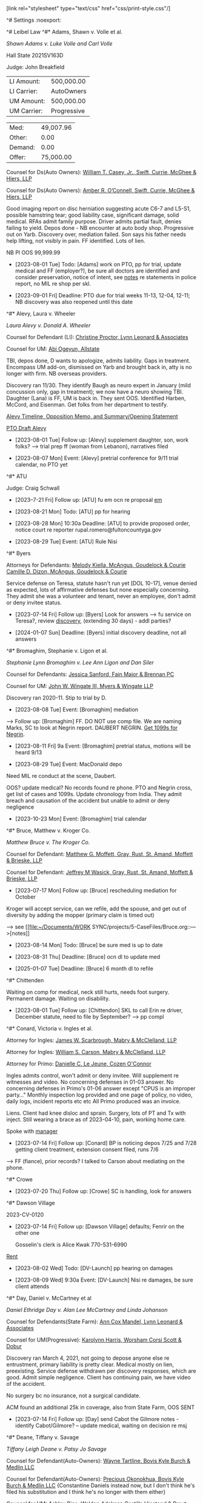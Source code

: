 ^# Settings                                                         :noexport:

#+OPTIONS: toc:nil num:nil H:2 title:nil tags:nil

# HTML style sheet for print CSS. Solarized stylsheet fallback at http://thomasf.github.io/solarized-css/solarized-dark.min.css

#+HTML_HEAD:[link rel="stylesheet" type="text/css" href="css/print-style.css"/]
#+OPTIONS: html-style:nil

# LaTeX compiler and class - xelatex has better font handling and unicode
#+latex_compiler: xelatex
#+latex_class: article

# LaTeX spacing and indent - single space after period is "French"
#+latex_header: \setlength{\parskip}{1em}
#+latex_header: \setlength{\parindent}{0em}
#+latex_header: \frenchspacing

# LaTeX links
#+latex_header: \usepackage{hyperref}
#+latex_header: \hypersetup{colorlinks=true}
#+latex_header: \hypersetup{urlcolor=blue}

# LaTeX fonts
#+latex_header: \usepackage{fontspec}
#+latex_header: \setmainfont{Charter Roman}
#+latex_header: \setsansfont{IBM Plex Sans}
#+latex_header: \setmonofont{iA Writer Mono S}

^# Leibel Law
^#* Adams, Shawn v. Volle et al.

/Shawn Adams v. Luke Volle and Carl Volle/

#+begin_src elisp :exports results :results value html
  (setq AdamsShawn
	'(:name "AdamsShawn"
	      :court "Hall State"
	      :judge "John Breakfield"
	      :can "2021SV163D"
	      :status "pretrial" ; 09-01 for 11-01 [Adams] Nov/Dec
	      :liamt 500000.0
	      :licarr "AutoOwners"
	      :umamt 500000.0
	      :umcarr "Progressive"            
	      :med 49007.96 ; 28k estimate future surgery
	      :other 0.0
	      :demand 0.0
	      :offer 75000.0))
  (add-to-list 'caselist AdamsShawn)
  (my-caseprint-html AdamsShawn)
#+end_src

#+RESULTS:
#+begin_export html
<div><p>Hall State 2021SV163D</p><p>Judge: John Breakfield</p><p><table><tr><td>LI Amount:</td><td data-type="liamt">500,000.00</td></tr><tr><td>LI Carrier:</td><td data-type="licarr">AutoOwners</td></tr><tr><td>UM Amount:</td><td data-type="umamt">500,000.00</td></tr><tr><td>UM Carrier:</td><td data-type="umcarr">Progressive</td></tr></table></p><p><table><tr><td>Med:</td><td data-type="med">49,007.96</td></tr><tr><td>Other:</td><td data-type="other">0.00</td></tr><tr><td>Demand:</td><td data-type="demand">0.00</td></tr><tr><td>Offer:</td><td data-type="offer">75,000.00</td></tr></table></p></div>
#+end_export

Counsel for Ds(Auto Owners): [[https://gabar.reliaguide.com/lawyer/30309-GA-William-Casey-272796][William T. Casey, Jr., Swift, Currie, McGhee & Hiers, LLP]]

Counsel for Ds(Auto Owners): [[https://gabar.reliaguide.com/lawyer/30533-GA-Amber-OConnell-282120][Amber R. O’Connell, Swift, Currie, McGhee & Hiers, LLP]]

Good imaging report on disc herniation suggesting acute C6-7 and L5-S1, possible hamstring tear; good liability case, significant damage, solid medical. RFAs admit family purpose. Driver admits partial fault, denies failing to yield. Depos done - NB encounter at auto body shop. Progressive out on Yarb. Discovery over, mediation failed. Son says his father needs help lifting, not visibly in pain. FF identified. Lots of lien.

NB Pl OOS 99,999.99

- [2023-08-01 Tue] Todo: [Adams] work on PTO, pp for trial, update medical and FF (employer?), be sure all doctors are identified and consider preservation, notice of intent, see [[file:~/Documents/WORK SYNC/projects/5-CaseFiles/AdamsShawn.md][notes]] re statements in police report, no MIL re shop per skl.

- [2023-09-01 Fri] Deadline: PTO due for trial weeks 11-13, 12-04, 12-11; NB discovery was also reopened until this date
  
^#* Alevy, Laura v. Wheeler

 /Laura Alevy v. Donald A. Wheeler/

#+begin_src elisp :exports results :results value html
  (setq Alevy
	'(:name "Alevy"
	      :court "Hall State"
	      :judge "Baldwin"
	      :can "2020SV298Z"
	      :status "pretrial" ; 08-07 for 09-11
	      :liamt 250000.0
	      :licarr "State Farm"
	      :umamt 250000.0
	      :umcarr "Encompass"
	      :med 21264.15
	      :other 19400.0
	      :demand 0.0
	      :offer 20000.0))
  (add-to-list 'caselist Alevy)
  (my-caseprint-html Alevy)
#+end_src

Counsel for Defendant (LI): [[https://gabar.reliaguide.com/lawyer/30091-GA-Christine-Proctor-272295][Christine Proctor, Lynn Leonard & Associates]]

Counsel for UM: [[https://gabar.reliaguide.com/lawyer/30043-GA-Abiemwense-Oyegun-278090][Abi Ogeyun, Allstate]]

TBI, depos done, D wants to apologize, admits liability. Gaps in treatment. Encompass UM add-on, dismissed on Yarb and brought back in, atty is no longer with firm. NB overseas providers.

Discovery ran 11/30. They identify Baugh as neuro expert in January (mild concussion only, gap in treatment); we now have a neuro showing TBI. Daughter (Lana) is FF, UM is back in. They sent OOS. Identified Harben, McCord, and Eisenman. Get folks from her department to testify.

[[mu4e:msgid:PH7PR22MB3567086DF63AD534C8411C3E9F4B9@PH7PR22MB3567.namprd22.prod.outlook.com][Alevy Timeline, Opposition Memo, and Summary/Opening Statement]]

[[mu4e:msgid:BLAPR13MB46428FCF9D54C1F0220691D5AC4B9@BLAPR13MB4642.namprd13.prod.outlook.com][PTO Draft Alevy]]

- [2023-08-01 Tue] Follow up: [Alevy] supplement daughter, son, work folks? --> trial prep ff (woman from Lebanon), narratives filed

- [2023-08-07 Mon] Event: [Alevy] pretrial conference for 9/11 trial calendar, no PTO yet

^#* ATU

Judge: Craig Schwall

- [2023--7-21 Fri] Follow up: [ATU] fu em ocn re proposal
  [[mu4e:msgid:b24c188522c74fe4a43336f96931c051@atu732.org][em]]

- [2023-08-21 Mon] Todo: [ATU] pp for hearing

- [2023-08-28 Mon] 10:30a Deadline: [ATU] to provide proposed order, notice court re reporter rupal.romero@fultoncountyga.gov
  
- [2023-08-29 Tue] Event: [ATU] Rule Nisi

^#* Byers

#+begin_src elisp :exports results :results value html
  (setq Byers
	'(:name "Byers"
	      :court "Hall State"
	      :judge "Kelley M. Robertson"
	      :can "2023SV000451"
	      :status "discovery"
	      :liamt 0.0
	      :licarr ""
	      :umamt 0.0
	      :umcarr "NA"
	      :med 84706.89
	      :other 0.0
	      :demand 0.0
	      :offer 0.0))
  (add-to-list 'caselist Byers)
  (my-caseprint-html Byers)
#+end_src

Attorneys for Defendants: [[https://www.gabar.org/MemberSearchDetail.cfm?ID=MjA2Mjc1][Melody Kiella, McAngus, Goudelock & Courie]]
                          [[https://www.gabar.org/MemberSearchDetail.cfm?ID=OTUzMDcz][Camille D. Dizon, McAngus, Goudelock & Courie]]

Service defense on Teresa, statute hasn't run yet [DOL 10-17], venue denied as expected, lots of affirmative defenses but none especially concerning. They admit she was a volunteer and tenant, never an employee, don't admit or deny invitee status.

- [2023-07-14 Fri] Follow up: [Byers] Look for answers --> fu service on Teresa?, review [[file:~/Documents/WORK SYNC/projects/5-CaseFiles/Byers.org][discovery]], (extending 30 days) - addl parties?

- [2024-01-07 Sun] Deadline: [Byers] initial discovery deadline, not all answers

^#* Bromaghim, Stephanie v. Ligon et al.

/Stephanie Lynn Bromaghim v. Lee Ann Ligon and Dan Siler/

#+begin_src elisp :exports results :results value html
  (setq Bromaghim
	'(:name "Bromaghim"
	      :court "Lumpkin Superior"
	      :judge "Raymond George"
	      :can "SUCV2019000023"
	      :status "pretrial" ; 10-23 [Bromaghim] Oct
	      :liamt 500000.0
	      :licarr "USAA"
	      :umamt 100000.0
	      :umcarr "State Farm"
	      :med 237527.85
	      :other 0.0
	      :demand 0.0
	      :offer 0.0))
  (add-to-list 'caselist Bromaghim)
  (my-caseprint-html Bromaghim)
#+end_src

Counsel for Defendants: [[https://www.gabar.org/MemberSearchDetail.cfm?ID=NjI2MTc2][Jessica Sanford, Fain Major & Brennan PC]]

Counsel for UM: [[https://www.gabar.org/MemberSearchDetail.cfm?ID=NzcwNjEw][John W. Wingate III, Myers & Wingate LLP]]

Discovery ran 2020-11. Stip to trial by D.

- [2023-08-08 Tue] Event: [Bromaghim] mediation

--> Follow up: [Bromaghim] FF. DO NOT use comp file. We are naming Marks, SC to look at Negrin report. DAUBERT NEGRIN. [[https://www.fastmail.com/mail/Action_-_Follow_up/Mde43c64c6fa1836e114528ec?u=737c4181][Get 1099s for Negrin]]. 

- [2023-08-11 Fri] 9a Event: [Bromaghim] pretrial status, motions will be heard 9/13

- [2023-08-29 Tue] Event: MacDonald depo
  
Need MIL re conduct at the scene, Daubert. 

OOS? update medical? No records found re phone.  PTO and Negrin cross, get list of cases and 1099s. Update chronology from India. They admit breach and causation of the accident but unable to admit or deny negligence

- [2023-10-23 Mon] Event: [Bromaghim] trial calendar

^#* Bruce, Matthew v. Kroger Co.

/Matthew Bruce v. The Kroger Co./

#+begin_src elisp :exports results :results value html
  (setq Bruce
	'(:name "Bruce"
	      :court ""
	      :judge ""
	      :can ""
	      :status "dismiss/refile"
	      :liamt 7000000.0
	      :licarr "Kroger"
	      :umamt 0.0
	      :umcarr "NA"
	      :med 144820.92
	      :other 0.0
	      :demand 500000.0
	      :offer 0.0))
  (add-to-list 'caselist Bruce)
  (my-caseprint-html Bruce)
#+end_src

Counsel for Defendant: [[https://gabar.reliaguide.com/lawyer/30326-GA-Matthew-Moffett-254910][Matthew G. Moffett, Gray, Rust, St. Amand, Moffett & Brieske, LLP]]

Counsel for Defendant: [[https://gabar.reliaguide.com/lawyer/30326-GA-Jeffrey-Wasick-268609][Jeffrey M Wasick, Gray, Rust, St. Amand, Moffett & Brieske, LLP]]

- [2023-07-17 Mon] Follow up: [Bruce] rescheduling mediation for October

Kroger will accept service, can we refile, add the spouse, and get out of diversity by adding the mopper (primary claim is timed out)

  --> see [[file:~/Documents/WORK SYNC/projects/5-CaseFiles/Bruce.org::--->[notes]] 

- [2023-08-14 Mon] Todo: [Bruce] be sure med is up to date

- [2023-08-31 Thu] Deadline: [Bruce] ocn dl to update med

- [2025-01-07 Tue] Deadline: [Bruce] 6 month dl to refile

^#* Chittenden

Waiting on comp for medical, neck still hurts, needs foot surgery. Permanent damage. Waiting on disability.

- [2023-08-01 Tue] Follow up: [Chittendon] SKL to call Erin re driver, December statute, need to file by September? --> pp compl

^#* Conard, Victoria v. Ingles et al.

#+begin_src elisp :exports results :results value html
  (setq Conard
	'(:name "Conard"
	      :court "Fulton State"
	      :judge "Jay Roth"
	      :can "22EV006583"
	      :status "discovery"
	      :liamt 1000000.0
	      :licarr "Safety National Casualty"
	      :umamt 0.0
	      :umcarr "N/A"
	      :med 55949.44
	      :other 3840.0
	      :demand 0.0
	      :offer 0.0))
  (add-to-list 'caselist Conard)
  (my-caseprint-html Conard)
#+end_src

Attorney for Ingles: [[https://www.gabar.org/MemberSearchDetail.cfm?ID=NjI4MzI4][James W. Scarbrough, Mabry & McClelland, LLP]]

Attorney for Ingles: [[https://www.gabar.org/MemberSearchDetail.cfm?ID=MjQzNzkw][William S. Carson, Mabry & McClelland, LLP]]

Attorney for Primo: [[https://www.gabar.org/MemberSearchDetail.cfm?ID=MTM0MjIy][Danielle C. Le Jeune, Cozen O'Connor]]

Ingles admits control, won't admit or deny invitee. Will supplement re witnesses and video. No concerning defenses in 01-03 answer. No concerning defenses in Primo's 01-06 answer except "CPUS is an improper party..." Monthly inspection log provided and one page of policy, no video, daily logs, incident reports etc etc All Primo produced was an invoice.

Liens. Client had knee disloc and sprain. Surgery, lots of PT and Tx with inject. Still wearing a brace as of 2023-04-10, pain, working home care.

Spoke with [[file:~/Documents/WORK SYNC/projects/5-CaseFiles/Conard.org::*Notes][manager]] 

- [2023-07-14 Fri] Follow up: [Conard] BP is noticing depos 7/25 and 7/28 getting client treatment, extension consent filed, runs 7/6

--> FF (fiance), prior records? I talked to Carson about mediating on the phone.

^#* Crowe

- [2023-07-20 Thu] Follow up: [Crowe] SC is handling, look for answers
  
^#* Dawson Village

2023-CV-0120

- [2023-07-14 Fri] Follow up: [Dawson Village] defaults; Fenrir on the other one

  Gosselin's clerk is Alice Kwak 770-531-6990

[[file:~/Documents/WORK SYNC/projects/5-CaseFiles/DawsonV.org::*Rent RSS][Rent]]

- [2023-08-02 Wed] Todo: [DV-Launch] pp hearing on damages

- [2023-08-09 Wed] 9:30a Event: [DV-Launch] Nisi re damages, be sure client attends

^#* Day, Daniel v. McCartney et al

/Daniel Ethridge Day v. Alan Lee McCartney and Linda Johanson/ 

#+begin_src elisp :exports results :results value html
  (setq Day
	'(:name "Day"
	      :court "Forsyth State"
	      :judge "Russell McClelland"
	      :can "20SC-0483-B"
	      :status "pretrial" ; [Day] MSJ pending
	      :liamt 125000.0
	      :licarr "State Farm"
	      :umamt 100000.0
	      :umcarr "Progressive"
	      :med 85426.07
	      :other 6686.25
	      :demand 100000.0
	      :offer 86000.0))
  (add-to-list 'caselist Day)
  (my-caseprint-html Day)
#+end_src

Counsel for Defendants(State Farm): [[https://gabar.reliaguide.com/lawyer/30345-GA-Ann-Mandel-254226][Ann Cox Mandel, Lynn Leonard & Associates]]

Counsel for UM(Progressive): [[https://gabar.reliaguide.com/lawyer/30006-GA-Karolynn-Harris-252472][Karolynn Harris, Worsham Corsi Scott & Dobur]]

Discovery ran March 4, 2021, not going to depose anyone else re entrustment, primary liability is pretty clear. Medical mostly on lien, preexisting. Service defense withdrawn per discovery responses, which are good. Admit simple negligence. Client has continuing pain, we have video of the accident.

No surgery bc no insurance, not a surgical candidate.

ACM found an additional 25k in coverage, also from State Farm, OOS SENT

- [2023-07-14 Fri] Follow up: [Day] send Cabot the Gilmore notes - identify Cabot/Gilmore? -- update medical, waiting on decision re msj

^#* Deane, Tiffany v. Savage

/Tiffany Leigh Deane v. Patsy Jo Savage/ 

#+begin_src elisp :exports results :results value html
  (setq Deane
	'(:name "Deane"
	      :court "Dawson Superior"
	      :judge "Kathlene F. Gosselin"
	      :can "2022-CV-0049"
	      :status "pretrial" ; 08-09 for 10-09 [Deane] Oct
	      :liamt 100000.0
	      :licarr "AutoOwners"
	      :umamt 25000.0
	      :umcarr "SafeAuto"
	      :med 97839.65
	      :other 0.0
	      :demand 0.0
	      :offer 40000.0))
  (add-to-list 'caselist Deane)
  (my-caseprint-html Deane)
#+end_src

Counsel for Defendant(Auto-Owners): [[https://gabar.reliaguide.com/lawyer/30338-GA-Wayne-Tartline-248299][Wayne Tartline, Bovis Kyle Burch & Medlin LLC]]

Counsel for Defendant(Auto-Owners): [[https://gabar.reliaguide.com/lawyer/30338-GA-Precious-Okonokhua-387461][Precious Okonokhua, Bovis Kyle Burch & Medlin LLC]] {Constantine Daniels instead now, but I don't think he's filed his substitution and I think he's no longer with them either}

Counsel for UM: [[https://gabar.reliaguide.com/lawyer/30339-GA-Ashley-Rice-268185][Ashley Rice, Waldon Adelman Castilla Hiestand & Prout]] {PAID}

Counsel for UM: [[https://gabar.reliaguide.com/lawyer/30604-GA-Ellen-Lundergan-325742][Zhengchan "Ellen" Lu, Waldon Adelman Castilla Hiestand & Prout]] {PAID}

D admits that she "inadvertantly caused" the collision, pled comparative fault, won't commit re no non-party fault. Hiding the ball on surveillance? Remember we spoke with the officer. 

Need MIL re referral from our office, DL. They are going to hammer her on the gap in treatment, operating without a license. SOL defense withdrawn. UM responses to discovery not great, but they tendered and we took their money. We are not going to identify Cabot, he's consulting only.

MIL re DUI --> use son as adverse inference - Discovery ran 9/19.

- [2023-07-14 Fri] Follow up: [Deane] Supplement Nelson report, pp for pretrial

  --> also need an ortho expert, getting PPD and talking to Malcolm, rss re how to handle the non-cooperating witness, getting pharma and non-parties, get more FF, don't do depo bc narrative is good?

- [2023-08-01 Tue] Todo: [Deane] PTO

- [2023-08-09 Wed] Event: [Deane] pretrial conference via Zoom, no mention of PTO in order but seems to invoke the superior court rules, which require counsel to present an order at pretrial

^#* Denson, Betty v. Gerteisen

/Betty Denson v. Donald Gerteisen and Linda Gerteisen/

#+begin_src elisp :exports results :results value html
  (setq Denson
	'(:name "Denson"
	      :court "NDGA Gainesville"
	      :judge "Steve C. Jones"
	      :can "2:20-cv-00228-SCJ"
	      :status "appeal" ; 07-17 [Denson] July 17 oral argument
	      :liamt 500000.0
	      :licarr "JohnsonJohnson"
	      :umamt 0.0
	      :umcarr "NA"
	      :med 163656.09
	      :other 0.0
	      :demand 500000.0
	      :offer 50000.0))
  (add-to-list 'caselist Denson)
  (my-caseprint-html Denson)
#+end_src

Counsel for Defendants: [[https://gabar.reliaguide.com/lawyer/30309-GA-Paul-Fields-256388][Paul Fields, Fields Howell LLP]]

Counsel for Defendants: [[https://gabar.reliaguide.com/lawyer/30326-GA-Christopher-Lee-281365][Christopher Sue-Min Lee, Fields Howell LLP]]

AL co-counsel: [[https://stokesstemle.com/attorneys/jonathan-h-stokes/][Jonathan Stokes, Stokes Stemle, LLC]]  [JStokes@StokesStemle.com]

[[[file:~/Documents/WORK SYNC/projects/5-CaseFiles/Denson.md][notes]]] EDF ID 11Cir is 430669620

- [2023-07-17 Mon] Todo: [Denson] pp SKL for oral

- [2023-07-21 Fri] Event: [Denson] oral argument calendared, remember to look at rule re check in etc

^#* Estes, Barbara v. Jim Hardman Buick GMC, Inc.

/Barbara Estes v. Jim Hardman Buick GMC, Inc. and Atlantic Leasing, LLC/

#+begin_src elisp :exports results :results value html
  (setq EstesB
	'(:name "EstesB"
	      :court "Hall State"
	      :judge "Larry Baldwin"
	      :can "2021SV632Z"
	      :status "pretrial"
	      :liamt 1000000.0
	      :licarr "Zurich"
	      :umamt 0.0
	      :umcarr "NA"
	      :med 136522.29
	      :other 0.0
	      :demand 2000000.0
	      :offer 75000.0))
  (add-to-list 'caselist EstesB)
  (my-caseprint-html EstesB)
#+end_src

Counsel for Defendants: [[https://www.gabar.org/MemberSearchDetail.cfm?ID=NjI4ODQw][Stephen M. Schatz, Swift Currie McGhee & Hiers LLP]]

Counsel for Defendants: [[https://www.gabar.org/MemberSearchDetail.cfm?ID=NTc1NzU3][Lauren E.H. Meadows, Swift Currie McGhee & Hiers LLP]]

SOL 2021-12-17 trip and fall at a dealership. Answer for all Ds filed 2021-08-13, alleges JHA, Inc not a proper D, no other concerning defenses. Client hit her head, LOC, neck surgery recommended and done. Medpay 5k exhausted. Liens. Atlantic leased premises but did not have custody or control, JHB "operated a business" on the premises, denies custody or control. Jim Hardman, James Robert Anderson, Jim Hardman Buick GMC, Inc. 30b6, Michele Foitle/Tom Rumble; Rumble took the photos. ID'd Satterfield, never scheduled his depo, liability depos are done. Discovery ran 9/1.

New adjuster, we sent demand for 650,000, wants to see if there is interest in continuing settlement discussion, she has authority for 75,000, trying to make a strong move, willing to talk about more

- Follow up: [EstesB] SETTLED

^#* Fugich

- [2023-07-21 Fri] Follow up: [Fugich] Offered 1k in 2 installments, waiting on counter, 6.4 on hold, rss re acceptance of the work, no inspection

total of 150k in invoices, willing to take half 75k, can pay over time

they would LIKE to resolve it

^#* Gade, Krishna et al. v. Wynn

/Krishna Gade and Mekala Srilatha v. Wynn Bevely/

#+begin_src elisp :exports results :results value html
  (setq Gade
	'(:name "Gade"
	      :court "Cobb State"
	      :judge "Maria B. Golick"
	      :can "20-A-1233"
	      :status "pretrial"
	      :liamt 200000.0
	      :licarr "State Farm"
	      :umamt 0.0
	      :umcarr "GEICO"
	      :med 94038.98
	      :other 7200.0
	      :demand 200000.0
	      :offer 82000.0))
  (add-to-list 'caselist Gade)
  (my-caseprint-html Gade)
#+end_src

Counsel for Defendant(State Farm): [[https://gabar.reliaguide.com/lawyer/30060-GA-William-Anderson-283202][Curtis Anderson, Downey & Cleveland LLP]]

Counsel for Defendant(State Farm): [[https://gabar.reliaguide.com/lawyer/30343-GA-James-Cannella-267443][James Cannella, Downey & Cleveland LLP]]

Counsel for UM (GEICO): [[https://gabar.reliaguide.com/lawyer/30305-GA-Dennis-Manganiello-258810][Dennis Manganiello, GEICO]]

Cannella is denying basically everything in our RFAs. D admits liability in deposition, do we have his name right? Many issues with medical. Discovery is run.
Mediation 9/14 failed, D has expert.
 
- Follow up: [Gade] Jimmy Grant?

Never got email confirming authority 100,000 for both, less fees and expenses.

^#* Hopkins v. Nelson et al

/Christopher Todd Hopkins v. John Michael Nelson, Baldwin Paving Company, Inc., and Vertical Earth, Inc./

#+begin_src elisp :exports results :results value html
  (setq Hopkins
	'(:name "Hopkins"
	      :court "Cobb State"
	      :judge "Carl W. Bowers"
	      :can "22-A-3078"
	      :status "discovery"
	      :liamt 1000000.0
	      :licarr "Travelers"
	      :umamt 100000.0
	      :umcarr "Hanover"
	      :med 8698.51
	      :other 0.0
	      :demand 0.0
	      :offer 0.0))
  (add-to-list 'caselist Hopkins)
  (my-caseprint-html Hopkins)
#+end_src

Counsel for D: [[https://www.gabar.org/MemberSearchDetail.cfm?ID=Nzk3OTUy][Calvin P. Yaeger. Swift Currie]]

Counsel for D: [[https://www.gabar.org/MemberSearchDetail.cfm?ID=OTM0MjEw][R. Alejandro Guarin, Swift Currie]]

Counsel for Vertical: [[https://www.gabar.org/MemberSearchDetail.cfm?ID=NDk1NTEz][John L. McKinley, Jr., Mozley, Finlayson & Loggins, LLP]]

Counsel for Vertical: [[https://www.gabar.org/MemberSearchDetail.cfm?ID=NzAzOTkx][Jennifer T. McLean, Mozley, Finlayson & Loggins, LLP]]

contruction zone Forsyth accident SOL 2024-01-30. Nelson and Baldwin answered 12/9 with no concerning defenses. Vertical Earth served 10/7, default opened.

Went for an MRI, Maloon talks about post-concussive. No presuit demands in file. Medpay 1,000 exhausted. NB we have plenty of body cam. No disposition on file. Seems like it's clearly a failure to yield though, and we have an expert.

Baldwin admits scope of employment, ownership of vehicle, denies direct negligence. Their driver denies liability, admits failure to yield but claims Hopkins was speeding and changed lanes suddenly, striking him. Safety manuals produced, no drug testing, they admit that was a mistake.

[[file:~/Documents/WORK SYNC/projects/5-CaseFiles/HopkinsNotes.org::\[ \] timeline for demand][notes]]

- [2023-07-14 Fri] Follow up: [Hopkins] SKL calling Mike Nelson re 30b6 strategy, anyone from County, etc.? VE is wanting to move the case along - should we wait? fu ORR DOT, start to pp depos, supplement Nelson report, get dates for client, driver[?] [or are we waiting on Nelson] -- fu em [[mu4e:msgid:m2bki8fhqg.fsf@leibel.com][Guarin]] requesting supplement [need a demand], 30b6 both Ds and the insurance company - can't find VE documents

- [2023-09-18 Mon] Deadline: [Hopkins] discovery dl per VE Answer

^#* Ivie v Senor Fiesta

/Shelia Ivie v. Senor Fiesta #2 LLC, Senor Fiesta #3 LLC, and Rainer Hendon Dawson Marketplace Acquisitions I, LLC, State Court of Gwinnett County, 22-C-05919-S4/

#+begin_src elisp :exports results :results value html
  (setq Ivie
	'(:name "Ivie"
	      :court "Gwinnett State"
	      :judge "Ronda Colvin"
	      :can "22-C-05919-S4"
	      :status "discovery"
	      :liamt 1000000.0
	      :licarr ""
	      :umamt 0000.0
	      :umcarr "NA"
	      :med 5921.0
	      :other 0.0
	      :demand 0.0
	      :offer 0.0))
  (add-to-list 'caselist Ivie)
  (my-caseprint-html Ivie)
#+end_src

Attorney for Ds: [[https://gabar.reliaguide.com/lawyer/30319-GA-Michelle-Rossi-278195][Michelle E. Rossi, Law Offices of Assunta S. Fiorini]]

RHDMA Answer was due 11-21, extension filed discovery only 12/6, substitution filed 12/16 putting Rossi in as their counsel, no answer ever filed. Other Ds answered 12/2.

Answers filed with usual defenses 12/2, prior traversal, they want Senor 2 out but admit business invitee status as to Senor 3. Client has permanent partial disability. Lease produced. They are going to point to ETOH.

Case has liens, loss of use from elbow injury, inoperable.

- [2023-07-14 Fri] Follow up: [Ivie] fu [[mu4e:msgid:m2sfai9g7u.fsf@leibel.com][em]], three more notices, call former employee, check client medical status, do a quick Zeigler mediation after client depo, get authority from client

- [2023-07-25 Tue] Event: [Ivie] client depos

- [2023-08-15 Tue] Event: [Ivie] liability depos

- [2023-09-15 Fri] Deadline: [Ivie] discovery dl

- [2023-10-16 Mon] Deadline: [Ivie] to disclose / depose experts

- [2023-11-03 Fri] Deadline: [Ivie] dl for Pl to present PTO to ocn, PTO must be consolidated, witnesses identified by name

- [2023-11-14 Tue] Deadline: [Ivie] motions AND PTO, must consult re in limine issues, written report re deposition objections due 15 days prior to trial, other trial issues addressed in case management order

- [2023-10-30 Mon] Deadline: [Ivie] mediation
  
^#* Keller, Olivia v. Olivia Wilson et al.

/Olivia Keller v. Olivia Wilson and Jason Wilson/

Counsel for Defendants: [[https://gabar.org/MemberSearchDetail.cfm?ID=NTg2NDU2][James Wysocki, Law Offices of Assunta Fiorini (Farmers)]]

#+begin_src elisp :exports results :results value html
  (setq Keller
	'(:name "Keller"
	      :court "Fulton State"
	      :judge "Diane E. Besson"
	      :can "22EV003983"
	      :status "service"
	      :liamt 3250000.0
	      :licarr "Farmers"
	      :umamt 1000000.0
	      :umcarr "Central Mutual"
	      :med 54162.03
	      :other 0.0
	      :demand 0.0
	      :offer 0.0))
  (add-to-list 'caselist Keller)
  (my-caseprint-html Keller)
#+end_src

Migraines (neck trauma?), lower back pain radiates, leg weakness, epidurals, nerve block, dry needling, meds (Lyrica, Tramadol), kids in the car. Talking about device, surgery. We sent her to a different neuro. Both were insured through work. UM out on Yarb.

3MM UMBRELLA ON LI SIDE

Per SKL client TBI headaches, hearing, memory, obgyn, big brain. sent to Weber (Neuro) and Combier for review. Medicaid.

Birthday, winery, not drinking, just turned in front, clear liability. No conversations with my client. Disinterested witness with dashcam, willing to talk. Might have. His client has video going around car.

Olivia 414877580 SSN
770-314-7823 ATT Jason Wilson
Father 4045975286

No service defense per Wysocki, DOL 2020-11-24

Per Wysocki, this is really a damages case, regardless of what Olivia says. Liability not an issue.

Discovery ran 3/6 --> D depos done, set up Zoom with other P, fu Pl depo, get medical in order

Per SKL no further future medical

- [2023-07-14 Fri] Follow up: [Keller] mediate

^#* Kohler, Robert v. Carroll

/Robert Kohler v. Karen Carroll/

#+begin_src elisp :exports results :results value html
  (setq Kohler
	'(:name "Kohler"
	      :court "Forsyth State"
	      :judge "McClelland"
	      :can "21SC-0654-B"
	      :status "discovery"
	      :liamt 500000.0
	      :licarr "Encompass"
	      :umamt 300000.0
	      :umcarr "Donegal"
	      :med 148097.0
	      :other 57100.0
	      :demand 487000.0
	      :offer 103000.0))
  (add-to-list 'caselist Kohler)
  (my-caseprint-html Kohler)
#+end_src

Counsel for D: [[https://gabar.reliaguide.com/lawyer/30603-GA-William-Cowsert-257518][William Cowsert, Cowsert Heath LLP]]

Counsel for D: [[https://gabar.reliaguide.com/lawyer/30603-GA-Susan-Elder-248758][Susan Elder, Cowsert Heath LLP]]

Counsel for UM: [[http://martensonlaw.com/attorneys/e-alan-miller/][Alan Miller, Martenson Hasbrouck & Simon LLP]]

Counsel for UM: [[https://gabar.reliaguide.com/lawyer/30326-GA-William-Prosch-309435][Trey Prosch, Martenson Hasbrouck & Simon LLP]]

D Answer filed 06/09/21, no concerning defences, admits negligence and causation of the collision. RFAs point to the fact that this was a chain reaction accident.

Trey Prosch / Al Miller UM Southern/Donegal Insurance, carrier for employer. He says personal UIM has 500k? 404-909-8116. Neck surgery, recovering from back surgery.

D admits liability, discovery responses clean. She's hiding behind the chain reaction. But the issue is dealt with by stipulation now, with the other parties dismissed.

No concerning defenses in UM answer. Supplementing FCE. Amber (former spouse) 706-968-6364, father 770-654-9605, they may have contacted.

  --> SKL to talk to Belknap then take deposition or narrative, looking into pain mgt --> work on PTO, looking into Belknap live

    get officer affidavit? no motion filed yet

    No property claim, they paid (too little, but we got the check)

    55,000 from Northside Spine and Pain, but can't find where that's from, maybe in what was sent today

- [2023-07-14 Fri] Follow up: [Kohler] get ready for trial [SKL to talk to OCN] - traffic reconstruction, FF, etc, 3d party request to insurance companies for photographs, file tax records from email and think about lost income claim

[ ] supplement property invoice 2019-06-24-Property Damage Repair Order

[ ] get his accountant as a witness

[ ] someone from the shop that did the work, or Danny Brackett

[ ] headache - depose Keating?

[ ] Ask Belknap about proximate cause

^#* Kridel, Geoffrey v. MCD

#+begin_src elisp :exports results :results value html
  (setq Kridel
	'(:name "Kridel"
	      :court "Gwinnett State"
	      :judge "Pamela South"
	      :can "22-C-03265-S5"
	      :status "new filing"
	      :liamt 1000000.0
	      :licarr "Main Street America Group"
	      :umamt 0.0
	      :umcarr "NA"
	      :med 78369.03
	      :other 0.0
	      :demand 0.0
	      :offer 0.0))
  (add-to-list 'caselist Kridel)
  (my-caseprint-html Kridel)
#+end_src

Counsel for all Ds: [[https://www.gabar.org/MemberSearchDetail.cfm?ID=ODg5MDky][John Alexander Hannay, American Family]]

Slip and fall at McDonald's, all entities answered with no concerning defenses as of 7/22

discovery ran 4/24

- [2023-07-14 Fri] Todo: [Kridel] review re pp for trial, RFA nobody recalls fall, OOS AND MEDIATE, get nonparties

  do not contact employees - doctor depo waits for after msj
  
^#* McKinney v. Jenkins & Stiles et al.

Forklift accident in TN - NB answer points finger at other parties, being handled by TN counsel

fu re firearms

- [2023-10-10 Tue] Event: [McKinney] Trial

^#* McMullen, Shirley [Davis, Patricia] v. Jones

/Patricia Mercner Davis, individually, as wrongful death claimant, and as personal representative of the Estate of Shirley Mercner McMullen, deceased, and Lynn Hyde and Randy Mercner v. Keira Jones, Jean Jespersen and Michael Jespersen/

Counsel for Defendant: [[https://gabar.reliaguide.com/lawyer/30319-GA-Michael-Moore-273655][Michael J. Moore, Strickland & Schwartz, LLC]]

Counsel for Counterclaim Defendant: [[https://gabar.reliaguide.com/lawyer/30006-GA-Cynthia-Bower-270882][Cynthia Bower, Worsham, Corsi, Dobur & Berss]]

#+begin_src elisp :exports results :results value html 
  (setq McMullen
	'(:name "McMullen"
	      :court "Fulton State"
	      :judge "John R. Mather"
	      :can "22EV000637"
	      :status "discovery"
	      :liamt 100000.0
	      :licarr "Farmers"
	      :umamt 100000.0
	      :umcarr "Progressive"
	      :med 0.0
	      :other 0.0
	      :demand 0.0
	      :offer 100000.0))
  (add-to-list 'caselist McMullen)
  (my-caseprint-html McMullen)
 #+end_src

SOL 2023/02/08, this is a death case, they want to tender 100k. Speeding citation three days prior. We got the UM 100k. 

They are alleging our client went through a yellow signal. Witness in building near intersection. Jennifer Norris, 7702892808, saw green signal in lane D was turning into immediately after crash, did not see the crash. They sent us a copy of 40-6-73, but we properly alleged violation of 40-6-71? Only witnesses identified in rogs are those in the accident report. NB criminal case ongoing. Counterclaim dismissed without prejudice.

--> hold re experts, discovery ran 2023-05-01

- [2023-07-14 Fri] Follow up: [McMullen] look at appeal one more time and then fu re docket Whiddon v. Stargell, 192 Ga. App. 826 (1989)

settle with consent j't? Waiting to hear from their private counsel [David Pope?] - reconsideration family purpose

discovery order
insufficient evidence
family purpose
control of the vehicle

^#* Moye, Sheria v. Black et al.

/Sheria Moye v. Emily Anne Black, MD, Kimberly Stanley, Jacob Dickson, Northeast Georgia Medical Center, Inc., Northeast Georgia Physician's Group, Inc., Monitoring Concepts Neuro, LLC, and US IOM, LLC/

#+begin_src elisp :exports results :results value html
  (setq Moye
	'(:name "Moye"
	      :court "DeKalb State"
	      :judge "Kimberly Alexander"
	      :can "21A04921"
	      :status "discovery"
	      :liamt 0.0
	      :licarr "TBD"
	      :umamt 0.0
	      :umcarr "NA"
	      :med 45807.88
	      :other 0.0
	      :demand 0.0
	      :offer 0.0))
  (add-to-list 'caselist Moye)
  (my-caseprint-html Moye)
#+end_src

Counsel for Black, NGPG, NEGMC: [[https://gabar.reliaguide.com/lawyer/30309-GA-Michael-Bailey-248155][M. Scott Bailey, Huff, Powell & Bailey, LLC]]

Counsel for Black, NGPG, NEGMC: [[https://gabar.reliaguide.com/lawyer/30309-GA-Lindsey-Costakos-279062][Lindsey L. Costakos, Huff, Powell & Bailey, LLC]]

Counsel for Stanley, Dickson and monitoring entities: [[https://gabar.reliaguide.com/lawyer/30303-GA-Terrell-Benton-263119][Terrell W. Benton, III, Hall Booth Smith, PC]]

Counsel for Stanley, Dickson and monitoring entities: [[https://gabar.reliaguide.com/lawyer/30303-GA-Sheila-Kazemian-281971][Sheila K. Kazemian, Hall Booth Smith, PC]]

Neck surgery medmal. No concerning defenses as to most defendants except to venue. Dickson out.

See notes. NB battery and informed consent malpractice are DIFFERENT THINGS, general consent is a defense to battery claim

Discovery ran 6/23

- [2023-07-14 Fri] Follow up: [Moye] call or fu re 30b6, policies etc, all experts should be identified.

- [2023-08-09 Wed] Event: [Moye] pretrial conference, PTO will be due 60 days prior to specially set trial date, need to meet and confer prior re discovery and come to pretrial with settlement authority.

^#* Nater, Paul v. Redfern

#+begin_src elisp :exports results :results value html
  (setq Nater
	'(:name "Nater"
	      :court "Gwinnett State"
	      :judge "Pamela South"
	      :can "21-C-07576-S5"
	      :status "pretrial" ; [Nater] not set
	      :liamt 100000.0
	      :licarr "State Farm"
	      :umamt 100000.0
	      :umcarr "USAA"
	      :med 43946.74
	      :other 28000.0
	      :demand 100000.0
	      :offer 28371.44))
  (add-to-list 'caselist Nater)
  (my-caseprint-html Nater)
#+end_src

Counsel for Defendant: [[https://gabar.reliaguide.com/lawyer/30345-GA-Alaina-Howard-107788][Alaina S. Howard, Lynn Leonard & Associates]]

Counsel for UM: [[https://gabar.reliaguide.com/lawyer/30060-GA-Ryan-Ingram-272652][Ryan Ingram, Moore Ingram Johnson & Steele LLP]]

Counsel for UM: [[https://gabar.reliaguide.com/lawyer/-GA-Yasmin-Cunningham-175027][Yasmin R. Cunningham, Moore Ingram Johnson & Steele LLP]]

DOL 2019-10-23 They identify State Farm personnel in discovery? No responses re prior litigation, limited medical detail provided except that he was on an antibiotic. Client lives in FL. We produced financial info for Karen, her loss of income because she had to move with her husband is part of the claims, need to put numbers on all of this though. D pled nolo, is crazy and armed. Significant collision. D looks much more injured than client at scene. He claims sudden medical emergency, client told officer he had to stop suddenly.

Acute headache at hospital day of collision, MRI normal, back pain "feels like it's muscular," no Fx, no radiculopathy. Tinnitus maybe due to Rx (my guess)? Chronic neck and shoulder pain after, did PT, RFA, injxn. They contend not related. Cabot on review suggests headaches have resolved, he can't speak to the tinnitus, thinks that the sprain exacerbated pre-existing facet arthritis, possible causation of shoulder tear but he is unclear. We sent an OOS for $150,000.

2d MVA in 2021? Depo says no.

Bad neuro, do not produce. ADDED CONSORTIUM, discovery ran 6/2

- Follow up: [Nater] need medical narrative? Steve thinks Pahalovich note might be enough

Lots of lien

^#* Nelson, Curtis

- [2023-07-14 Fri] Follow up: [Nelson] settle

  demanded $100,000, current medical is 13370.03

  agendaskl re settle, client basically willing to do whatever, need demand fu service Bonine [was holding to get a't, agendaskl], ATS served 3/30 - SOL 11/23/24

- [2023-08-07 Mon] Deadline: [Nelson] respond to mtn to open
  
- [2023-08-14 Mon] Event: [Nelson] rule nisi hearing on mtn to open default, pp to try damages?

  This is pain and suffering only bc comp, now is the time to get it settled?

^#* Ragsdale, Forest

/Forrest Ragsdale v. Wells Fargo Bank National Association (Inc.), CBRE, Inc., 5405 JCB Holdings, LLC, and John Does 1-10/

#+begin_src elisp :exports results :results value html
  (setq Ragsdale
	'(:name "Ragsdale"
	      :court "Gwinnett State"
	      :judge "Carla Brown"
	      :can "22-C-05070-S3"
	      :status "discovery"
	      :liamt 15000000.0
	      :licarr "Old Republic"
	      :umamt 0.0
	      :umcarr "NA"
	      :med 96460.11
	      :other 27414.40
	      :demand 2000000.0
	      :offer 0.0))
  (add-to-list 'caselist Ragsdale)
  (my-caseprint-html Ragsdale)
#+end_src

Counsel for Wells Fargo and JCB Holdings: [[https://www.gabar.org/MemberSearchDetail.cfm?ID=NDA5NTA5][Dawn Pettigrew, Hudson Lambert Parrott Walker, LLC]]

Counsel for Wells Fargo and JCB Holdings: [[https://www.gabar.org/MemberSearchDetail.cfm?ID=NTk1OTk5][Brad Parrott, Hudson Lambert Parrott Walker, LLC]]

Counsel for CBRE: [[https://www.gabar.org/MemberSearchDetail.cfm?ID=NTI4Mjgx][Elliot C. Ream, Hawkins, Parnell & Young, LLP]] x7424

Wells Fargo answered 2022-10-12 with no concerning defenses. CBRE answered per opened default 1/23, no concerning defenses

LOTS OF PREEXISTING, neuro, psych, incontinence, lower back pain.

- [2023-07-14 Fri] Follow up: [Ragsdale] schedule depos, extend discovery, fu [[mu4e:msgid:m2wmz52e5m.fsf@leibel.com][depo]] email to Reams update medical

notes

   Supplement the release in WC case? Eliott getting information re Azar, or do non-party/30b, review notes re next steps, depos --> schedule depos, when did they fix it? FIND OUT ABOUT INSPECTION, CURRENT, finalize id experts [see notes]

- [2023-07-24 Mon] Deadline: close of discovery per CBRE answer

John Burnley

^#* Reeves, Lord v. Skiles et al

/Lord W. Reeves and Brittany Day v. Trevor Skiles, Concrete Pump Partners, LLC, and Westfield Insurance Company/

#+begin_src elisp :exports results :results value html
  (setq Reeves
	'(:name "Reeves"
	      :court "NDGA"
	      :judge "William M. Ray II"
	      :can "1:22-cv-03455-WMR"
	      :status "discovery"
	      :liamt 6000000.0
	      :licarr "Westfield Insurance"
	      :umamt 0.0
	      :umcarr "GEICO"
	      :med 219568.68
	      :other 94503.24
	      :demand 6000000.0
	      :offer 0.0))
  (add-to-list 'caselist Reeves)
  (my-caseprint-html Reeves)
#+end_src

Counsel for all Defendants: [[https://www.gabar.org/MemberSearchDetail.cfm?ID=MDc5NzU0][Thomas E. Brennan, Fain Major & Brennan PC]]

Counsel for all Defendants: [[https://www.gabar.org/MemberSearchDetail.cfm?ID=MTQxOTMx][Robert Hoyland, Fain Major & Brennan PC]]

DOL 2020-08-26, 150k+ damages, good accident per vehicle photos, they will stip to liability.

- [2023-07-14 Fri] Follow up: [Reeves] [doc dl Thurs] agendaskl, confirm no add'l docs, all experts noticed, do not compel underwriting, waiting on Nelson, maybe do a 30b6 on their discovery responses

  --> REVIEW FILE

- [2023-10-02 Mon] Deadline: [Reeves] discovery dl, pto or msj due by 11/3

^#* [Riley] Carey, Melissa indiv. and as PR et al. v. GNI et al.

/Melissa Riley Carey, individually and as Personal Representative of the Estate of Matthew Wallace Riley, and Wallace Riley v. Georgia Neurological Institute and Dr.Hugh F. Smissson III/

/Melissa Riley Carey, individually and as Personal Representative of the Estate of Matthew Wallace Riley, and Christina Greenberg Riley, as Personal Representative of the Estate of Wallace Riley v. Georgia Department of Corrections et al./

Counsel for doctors: [[https://gabar.reliaguide.com/lawyer/30309-GA-Michael-Bailey-248155][M. Scott Bailey, Huff, Powell & Bailey, LLC]]

Counsel for doctors: [[https://gabar.reliaguide.com/lawyer/30309-GA-Jeffrey-Braintwain-265975][Jeffrey D. Braintwain, Huff, Powell & Bailey, LLC]]

Counsel for DOC: [[https://gabar.reliaguide.com/lawyer/30334-GA-Peter-Fisher-276932][Peter Fisher, Georgia Office of the Attorney General]]

Counsel for 1983 Ds: William Winford Peters, Georgia Office of the Attorney General -- Not in bar directory, wpeters@law.ga.gov

Caylor v. Potts, 183 Ga. App. 133 (Ga. Ct. App. 1987) wrongful death action survives to his estate

Client is in Chap 13, but no indiv. capacity claims in either action. We were going to get certified CMB but not sure we need it any more?

Fisher cell 623-606-7932

David P. Folkenflik
5742 54th Ave N
St Petersburg FL
7275484529

Post-discovery conference conducted on 05/23

- [2023-07-21 Fri] Follow up: [Riley] lets have a meeting look into preacher, maybe get economist, expert re utilization management

- [2023-08-30 Wed] Event: [Riley] status calendar

^#* Schuch, Daniel v. MasTec

/Daniel Schuch and Angelique Schuch v. Ace American Insurance Company, MasTec North America, Inc., MasTec, Inc., and Douglas Whitt/

#+begin_src elisp :exports results :results value html
  (setq Schuch
	'(:name "Schuch"
	      :court "Gwinnett State"
	      :judge "Veronica Cope"
	      :can "21-C-04476-S6"
	      :status "discovery"
	      :liamt 5000000.0
	      :licarr "ESISClaims"
	      :umamt 0.0
	      :umcarr "NA"
	      :med 208400.55
	      :other 21665.67
	      :demand 3000000.0
	      :offer 300000.0))
  (add-to-list 'caselist Schuch)
  (my-caseprint-html Schuch)
#+end_src

Counsel for Ds: [[https://www.cozen.com/people/bios/tidwell-thomas][Tom Tidwell, Cozen O'Connor]]

Counsel for Ds: [[https://gabar.reliaguide.com/lawyer/30309-GA-Danielle-LeJeune-277942][Danielle Le Jeune, Cozen O'Connor]]

SOL 2021-06-25; removed and then remanded. Witness interview on file. FCE shows lumbar impairment, TBI. Guilty disposition on failure to obey signal, t-bone accident. Liens. Lots of docs produced including telemetry. Denial of liability, admit scope of employment. Witnesses: Defendant Douglas Whitt, Roger Hopper, Butch Christian, Meredith Goss, Forsyth County Sheriff’s Office Deputy Zachary Archer. He was delivering repair parts, no bill of lading. 

CONFIDENTIALITY ORDER IN PLACE

No email, no fu re Negrin IME, various outstanding discovery issues relevant to CSI set aside

treating experts, disclose opinions?

Buchanan Dx post-concussive syndrome but has trouble excluding the pre-existing ADHD, there isn't much of a baseline to work from. No malingering, initial concussion was serious.

Douglas L. Whitt
404-25-XXXX 
12-21-68

Discovery ran 8/22, do not extend per SKL

value of a marriage

[ ] depose witness?
[ ] shop steward re post office?
[ ] post office records {client to get}, go over with union rep, calculate value of benefits
[ ] see if I can fix the video sound

Need to send her to a better neurologist

NEED TO GET CUMMING FAMILY MEDICINE RECORDS MISSING

  getting expert re no neuro in ER

  get written stipulation of liability, records to physiatrist, retain, OOS 3MM NEED TO RELEASE EVERYONE, FF, SUPPLEMENT, steve wants to try and get depos. see below; PDM to read Navarro deposition [going to take trial deps of physicians, Gorecki, Sherman, Cooper, Buchanan is coming live]

- [2023-07-14 Fri] Follow up: [Schuch] rescheduling mediation, pp trial, strategize re benefits, get all records through client, name of union rep, be sure I can get video in, get non-party re Cumming Family and etc; em ocn re training material identified in log, get phone records (look in personnel records), how much can we talk about insurance in direct action

  [ ] Gorecki - has not responded, BW is following up
  [ ] Cooper - neurologist
  [ ] Buchanan - SKL is setting up
  [ ] physiatriest - reviewing, BW is following up to set up appointment
  [ ] Miranda Reed - maternity leave
  [ ] leave urology alone
  [ ] supervisor?
  [ ] McCord looking at it

  Crabtree likes the meds re ortho, urologic issue is probably a non-issue, legit partial disability, does not recall much TBI in the record

  Ashley did timeline and found prior accident, contact golf friends and ID them, schedule officer and witness for preservation, doctors. Send PJI and OOS for 1.5MM (wait on mediation)?

^#* Smeltzer

/Joseph Smeltzer v. Regina Little and Dream Power Therapy, Inc./

#+begin_src elisp :exports results :results value html
  (setq Smeltzer
	'(:name "Smeltzer"
	      :court "Lumpkin Superior"
	      :judge "Joy Parks"
	      :can "SUCV20220000181"
	      :status "new filing"
	      :liamt 0.0
	      :licarr ""
	      :umamt 25000.0
	      :umcarr "Safeway"
	      :med 25602.46
	      :other 0.0
	      :demand 0.0
	      :offer 0.0))
  (add-to-list 'caselist Smeltzer)
  (my-caseprint-html Smeltzer)
#+end_src

Client say PT isn't working, they don't want to do injections, and he doesn't want to be "cut on."  ORR if we go forward re liability, but looks like it's just going to be a damages case. ORR sent to Ag, they responded no records bc pending investigation.

[2023-06-14 0.4 pp resp to motion to dismiss
[2023-05-08 0.7 pp motion and response, rss same

- Follow up: [Smeltzer] next step?

- [2023-10-18 Wed] Deadline: [Smeltzer] discovery dl per answer

"people don't quit meth"

20 PT, at least one SI joint injxn

SI joint issue is related

^#* Smith, Leah v. NEGMC et al.

/Leah Nicole Smith and Robert Smith, individually and as Wrongful death Claimants in relation to Luke Smith, a Deceased Minor, v. Northeast Georgia Medical Center, Inc., Longstreet Clinic, PC, Zachariah B. Dillard, MD, Whitney L. Dockery, CNM, Sally A. Monroe, CNM, and Mandy R. Whitfield, RN/

#+begin_src elisp :exports results :results value html
  (setq Smith
	'(:name "Smith"
	      :court "Hall State"
	      :judge "Larry A Baldwin II"
	      :can "2023SV000141"
	      :status "discovery"
	      :liamt 0.0
	      :licarr ""
	      :umamt 0.0
	      :umcarr "NA"
	      :med 0.0
	      :other 0.0
	      :demand 0.0
	      :offer 0.0))
  (add-to-list 'caselist Smith)
  (my-caseprint-html Smith)
#+end_src

- Attorney for Longstreet, Dillard, Monroe, and Dockery: [[https://gabar.reliaguide.com/lawyer/30309-GA-Daniel-Huff-283902][Daniel J. Huff, Huff Powell Bailey LLC]]

- Attorney for Longstreet, Dillard, Monroe, and Dockery: [[https://gabar.reliaguide.com/lawyer/30309-GA-John-Loftin-250170][J. Harrison Loftin, Huff Powell Bailey LLC]]

- Attorney for NEGMC and Whitfield: [[https://gabar.reliaguide.com/lawyer/30309-GA-Michael-Bailey-248155][M. Scott Bailey, Huff Powell Bailey LLC]]

- Attorney for NEGMC and Whitfield: [[https://gabar.reliaguide.com/lawyer/30309-GA-Lindsey-Costakos-279062][Lindsey Cassimus, Huff Powell Bailey LLC]]

- Attorney for NEGMC and Whitfield: [[https://gabar.reliaguide.com/lawyer/30309-GA-Ethan-Harris-250213][Ethan D. Harris, Huff Powell Bailey LLC]]

Smith - ask for policies and practices relating to the use of midwives specific to cost analysis in the past ten years. Send to Practice and hospital

All Ds Answer 2023-03-10: Affidavit defense, claims emergency so clear and convincing / gross negligence. Admit scope as to Whitfield

- [2023-07-14 Fri] Follow up: [Smith] MOTION RE COUNSELING RECORDS, PO, review and amend? scheduling [noticing] depos, getting policies supplement (protective order) OOS? 30b6 [SC]

   --> discovery re staffing? --> next step, no 6.4 yet per SKL BUT WHEN WE DO BE SURE WE GOT MESSAGES

- [2023-11-15 Wed] Deadline: [Smith] discovery dl per scheduling order --> pl experts by 11/20 --> addl dls to follow
  
^#* Sullen, Mordena v. Adams

/Mordena Sullen v. Carla Wilson Adams/

	      :status "pretrial"

[-] Charges, in limine

[-] Bolden outline

[ ] stip entire record, exhibits from video deposition

[-] video

[ ] specials only 250,000 lost income in PTO, need voir dire re chiro, ask open ended, car travel to visit daughters

Ellis cell 4042734017

#Trial June 21 2wk [Sullen]

  can we introduce Crabtree as a doctor, supplement chiro, get Fowler live?

    talk to girls about human relationship affected by wreck

  PROVE THE POLICY - some improvement

- [2023-07-24 Mon] Todo: [Sullen] pp trial likely starts [2023-07-31 Mon] rss re whether we can say Ellis works for State Farm
  
^#* Wales

/Richard and Sherrie Thrugood v. Jordan Wales dba North Georgia Rooter, 23-MCV-182-WM/

[[mu4e:msgid:BY1PR13MB6287E406DCA6997295726F82A04B9@BY1PR13MB6287.namprd13.prod.outlook.com][Re: Re: Wales]]
[[mu4e:msgid:CAJffQQZ0xVya8wTtNLtUp_J9tQHt5BtnkWh61S5KZtk==K4nnw@mail.gmail.com][Re: Wales]]

- [2023-07-14 Fri] Follow up: [Wales] order issued?

^#* Wedde v. Sheets

#+begin_src elisp :exports results :results value html
  (setq Wedde
	'(:name "Wedde"
	      :court "Henry State"
	      :judge "Stephen N. Knights, Jr."
	      :can "STSV2022001656"
	      :status "discovery"
	      :liamt 750000.0
	      :licarr "State Farm"
	      :umamt 0.0
	      :umcarr "Nationwide"
	      :med 0.0
	      :other 0.0
	      :demand 0.0
	      :offer 0.0))
  (add-to-list 'caselist Wedde)
  (my-caseprint-html Wedde)
#+end_src

Counsel for Ds: [[https://www.gabar.org/MemberSearchDetail.cfm?ID=NDMwOTIz][Marcia S. Freeman, Waldon Adelman Castilla Hiestand & Prout]]

Counsel for Ds: [[https://www.gabar.org/MemberSearchDetail.cfm?ID=MjM4ODQz][Ashley L. Yagla, Waldon Adelman Castilla Hiestand & Prout]]

Counsel for UM: [[https://gabar.org/MemberSearchDetail.cfm?ID=MTQyNTUz][Jennifer Ann Mills, Law Office of J. Andrew Williams (Nationwide General Insurance Company)]] By substitution for Wetzel

Holt demand, settle with insured for any amount with covenant not to execute, consent judgment

DOI 2022-03-26, single car accident wrongful death, waiting on estate in TN (ONE YR STATUTE) and more info re dram shop piece - UM svc filed 10-13

EW dead at scene, no attempt to rescuscitate per no pulse and severe trauma, noted "Obvious Death." Autopsy notes cause of death as blunt force head trauma. Per autopsy

Nationwide says coverage (100k UM) is 0.0 per TN reduced by; State Farm tendered 500k.
~
K is 35% not 40!

Is UM reduced by? LI is 500,000 but it looks like there is another 250k policy in the household, our insurance guy says it covers (but not the umbrella)

Insurance policy produced and sent to Weston
 https://www.epilepsy.com/lifestyle/driving-and-transportation/laws/georgia [1]

  Nathan Sheets had seizures which were not reported to the dmv prior to the accident
  His parents knew of them and still entrusted the vehicle to him.
  Nathan in hospital said his accident was caused by a seizure

Per the Order for Mediation of December 20, 2022, counsel for Plaintiff reports that the parties attempted mediation in the above matter on March 29, 2023 and were not successful.

=
--> Follow up: [Wedde] fu re narrowing, scheduling depos? Per Yagla she will not object to us getting parent #s at depo and will provide prior. review scheduling order, see notes file [[file:~/Documents/WORK SYNC/projects/5-CaseFiles/Wedde.org::We just were behind them and they slammed a tree.][TODO]]

blood on p. 27, 1.14 value, at 10:00 he was .193-.2, hospital records show intoxicated, should be noticeably intoxicated

- [2023-07-21 Fri] Follow up: [Wedde] scheduling depos, consider just notice 

- [2023-07-20 Thu] Event: [Wedde] NISI hearing [NB conflict filed for Yagla]

- [2023-09-22 Fri] Deadline: [Wedde] discovery dl per extension

Copies of Dr. Ramone Sanchez’s (neurologist) medical records. Send a
HIPAA release to opposing counsel for Sheets to sign so we can get
these records.

Steve wants copies of Sheets’ prior records of the neurologist who
treated him for seizure condition. Send a supplemental interrogatory
asking who the neurologist was that treated Sheets for his seizures.

Sheets has disciplinary records at the University of TN, Chattanooga
location. Sheets was suspended for the DUI.

There is $1,250,000 of insurance coverage through Central Mutual Insurance.

Get copies of records from court in TN of prior DUI and plea. Sheets
was suspended from driving for a year.

Sheets also had two prior accidents. Send a supplemental interrogatory
asking who insured him at the time of those first two accidents.

Want all policies of insurance last five years
Like to know who was their agent
Want any and all umbrella policies for last five years.

[ ] employer sending
[ ] school records?
[ ] neuro sending

^#* White v. Caput

/Neal White, individually and as Natural Guardian of Connor White, a minor v. Nicklas Chaput and Roofing Resources of Georgia/

#+begin_src elisp :exports results :results value html
  (setq White
	'(:name "White"
	      :court "Lumpkin Superior"
	      :judge "T. Buckley Levins"
	      :can "SUVC2023000082"
	      :status "discovery"
	      :liamt 25000.0
	      :licarr "Alfa"
	      :umamt 100000.0
	      :umcarr "Allstate (RRG may have more)"
	      :med 19427.02
	      :other 0.0
	      :demand 0.0
	      :offer 0.0))
  (add-to-list 'caselist White)
  (my-caseprint-html White)
#+end_src

Counsel for RRG: [[https://www.gabar.org/MemberSearchDetail.cfm?ID=MDIwNzY1][Adam L. Appel, Dermer Appel Ruder, LLC]]

Counsel for Chaput: [[https://www.gabar.org/MemberSearchDetail.cfm?ID=MDYzMTQz][Jonathan L. Bledsoe, The Minor Firm]]

Counsel for Chaput: [[https://www.gabar.org/MemberSearchDetail.cfm?ID=NjQ5Mjky][Azurae K. Orie, The Minor Firm]]

Chaput answer filed 3/31 with no concerning defenses, last clear chance
RRG answer filed 4-03 with scope of employment defense

RRG discovery - Robin Rich and Carey Rich? Chaput took photos, gave statement to carrier they won't produce, denies scope of employment but admit he was on the way to the office. Refuse to identify a safety director on relevance grounds. No drug/alcohol. Won't identify industry orgs. Won't identify procedure manuals. Won't produce work activity records, claim file, withholds portion of personnel file, all DOT stuff like safety files, etc.

Chaput discovery - he was turning with obstructed vision, client stopped in an unusual place. rogs are fine but he refuses to produce work activity records, etc

Get tape

NB HE WAS SUPPOSED TO CARRY 100K, NOT 25K

C6 issue maybe traumatic? Per SC probably nah.

- [2023-07-14 Fri] Follow up: [White] fu re counselor, pp depos, calendar scheduling order deadlines, review discovery, OOS?

- [2023-08-10 Thu] Deadline: [White] to respond to OOS, COS filed 7-11

- [2023-07-27 Thu] Event: [White] depos

- [2023-10-03 Tue] Deadline: [White] discovery dl per answers

^# Prelit

Si  Whelchel Family Trust

no payment for event, no agreement, etc
month to month lease

Loose threshold
they are claiming comp, no comp insurance
w2 and w9 to show employee? volunteer v. employee

waiver
sister lives in Gainesville, was supervisor

Dr. Theopolis and Empting

RSD - Calvare

offer of settlement and PJI 999,999

beneficiary dec action coverage

https://www.swanlakeoverlook.com/

other employees, etc

 Huber v. Phillips et al.

prelit wrongful death CPAP, Multi-District since Oct 2021, need to move on getting an estate and getting medical review {NOT - get details from client and file without an estate, remember consortium, talk to client first re medical details, device ID}; client is *Angelia* Huber, death date July 27, 2021.

- [Huber] send to India NO, co-counsel

^# Misc.                                                            :noexport:

- [2023-07-14 Fri] Todo: [Firm] key time

- [Peace] Assigned to Hollingsworth
 
- [2023-07-31 Mon] Follow up: [Hensley] mediation --> pp compl? SOL 2023-09-27 - letter to Hieu  IDEA 501, 1983 (deliberate indifference)

- [2023-07-21 Fri] Follow up: [Misc] [[https://www.fastmail.com/mail/Action_-_Follow_up/?u=737c4181&domain=fastmail.fm][OSS]], [[https://www.fastmail.com/mail/Action_-_Follow_up/?u=737c4181&domain=fastmail.fm][Stips]]

- Note: NO COS WITH OOS, other RSS notes (practice pointer re UM) [[https://www.fastmail.com/mail/search:uninsured/M6bbf5769d6b98f51b21f1e36?u=737c4181&domain=fastmail.fm][em]]

- Follow up: [Carr] app imm rv denied

Appeal from criminal, order entered 5/13, CIR entered and signed 5/17, served 5/18-19. Docket at http://www.dawsonclerkofcourt.net/WebCaseManagement/mainpage.aspx

Article: https://www.fastmail.com/mail/Inbox/M33f28a0596753387b7475957?u=737c4181&domain=fastmail.fm

- Todo: [FCSO] template motion re in camera? 

Det. Katie Spiesel is 770-781-2222 x8514 / Jennifer Scalia 770-781-2125 - 

- [2024-01-01 Mon] Todo: [CCS] Cladding and Component Solutions, Inc. -- annual meeting

- [2023-07-21 Fri] Follow up: [Misc] review re confidentiality orders --> Wildeboer, Cotton, Loftin, Hyams, Ballard, Murray [Schuch, Bruce, Young, Peterson]

- Follow up: [Huber] signed up with other firm? SOL?

non auto non slip and fall 5 Hensley / Sewell / Davis (sex assault in hospital) [associating deitch, negligent security] / Rundells / Lunsford

- [2023-07-21 Fri] Follow up: [Johnson] status? restaurant and land in Pickens, other case

  






